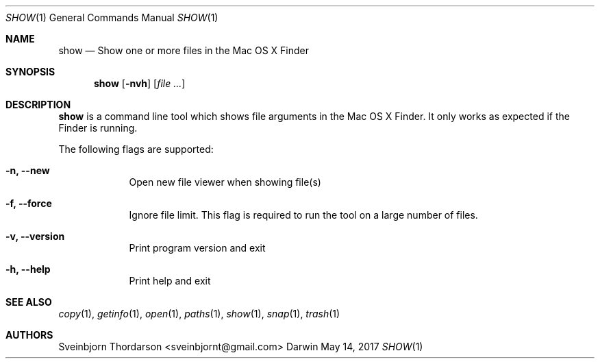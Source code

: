 .Dd May 14, 2017
.Dt SHOW 1
.Os Darwin
.Sh NAME
.Nm show
.Nd Show one or more files in the Mac OS X Finder
.Sh SYNOPSIS
.Nm
.Op Fl nvh
.Op Ar
.Sh DESCRIPTION
.Nm
is a command line tool which shows file arguments in the Mac
OS X Finder. It only works as expected if the Finder is running.
.Pp
The following flags are supported:
.Bl -tag -width -indent
.It Fl n, -new
Open new file viewer when showing file(s)
.It Fl f, -force
Ignore file limit. This flag is required to run the tool on
a large number of files.
.It Fl v, -version
Print program version and exit
.It Fl h, -help
Print help and exit
.El
.Sh SEE ALSO
.Xr copy 1 ,
.Xr getinfo 1 ,
.Xr open 1 ,
.Xr paths 1 ,
.Xr show 1 ,
.Xr snap 1 ,
.Xr trash 1
.Sh AUTHORS
.An Sveinbjorn Thordarson <sveinbjornt@gmail.com>
